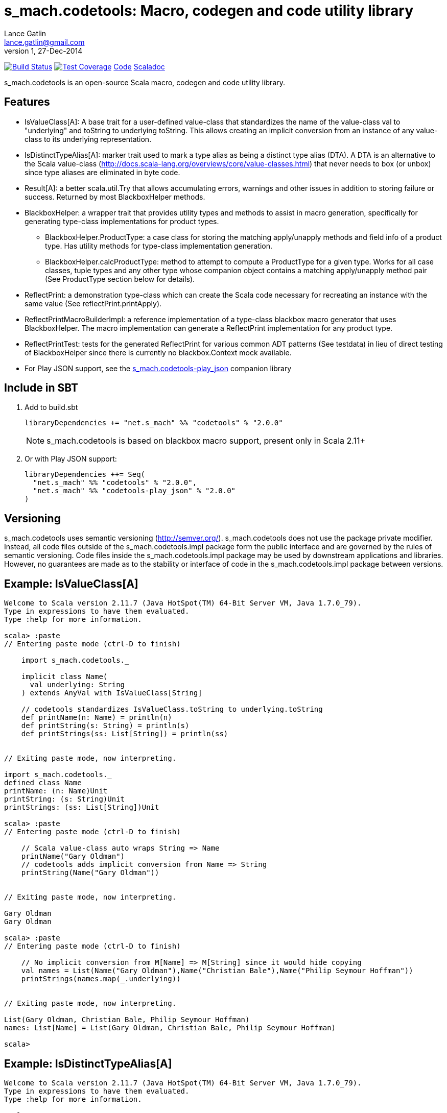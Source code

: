 = s_mach.codetools: Macro, codegen and code utility library
Lance Gatlin <lance.gatlin@gmail.com>
v1,27-Dec-2014
:blogpost-status: unpublished
:blogpost-categories: s_mach, scala

image:https://travis-ci.org/S-Mach/s_mach.codetools.svg[Build Status, link="https://travis-ci.org/S-Mach/s_mach.codetools"]  image:https://coveralls.io/repos/S-Mach/s_mach.codetools/badge.png?branch=master[Test Coverage,link="https://coveralls.io/r/S-Mach/s_mach.codetools"] https://github.com/S-Mach/s_mach.codetools[Code] http://s-mach.github.io/s_mach.codetools/#s_mach.codetools.package[Scaladoc]

+s_mach.codetools+ is an open-source Scala macro, codegen and code utility
library.

== Features
* +IsValueClass[A]+: A base trait for a user-defined value-class that standardizes the name of
the value-class val to "underlying" and toString to underlying toString. This
allows creating an implicit conversion from an instance of any value-class to its
underlying representation.
* +IsDistinctTypeAlias[A]+: marker trait used to mark a type alias as being a distinct type alias (DTA).
A DTA is an alternative to the Scala value-class
(http://docs.scala-lang.org/overviews/core/value-classes.html) that
never needs to box (or unbox) since type aliases are eliminated in byte code.
* +Result[A]+: a better +scala.util.Try+ that allows accumulating errors,
warnings and other issues in addition to storing failure or success. Returned
by most +BlackboxHelper+ methods.
* +BlackboxHelper+: a wrapper trait that provides utility types and methods to
assist in macro generation, specifically for generating type-class
implementations for product types.
** +BlackboxHelper.ProductType+: a case class for storing the matching
apply/unapply methods and field info of a product type. Has utility methods for
type-class implementation generation.
** +BlackboxHelper.calcProductType+: method to attempt to compute a +ProductType+
for a given type. Works for all case classes, tuple types and any other type
whose companion object contains a matching apply/unapply method pair (See
+ProductType+ section below for details).
* +ReflectPrint+: a demonstration type-class which can create the Scala code
necessary for recreating an instance with the same value (See
+reflectPrint.printApply+).
* +ReflectPrintMacroBuilderImpl+: a reference implementation of a type-class
blackbox macro generator that uses +BlackboxHelper+. The macro implementation
can generate a +ReflectPrint+ implementation for any product type.
* +ReflectPrintTest+: tests for the generated +ReflectPrint+ for various common
ADT patterns (See +testdata+) in lieu of direct testing of +BlackboxHelper+
since there is currently no blackbox.Context mock available.
* For Play JSON support, see the https://github.com/S-Mach/s_mach.codetools-play_json[+s_mach.codetools-play_json+] companion library

== Include in SBT
1. Add to +build.sbt+
+
[source,sbt,numbered]
----
libraryDependencies += "net.s_mach" %% "codetools" % "2.0.0"
----
NOTE: +s_mach.codetools+ is based on blackbox macro support, present only in Scala 2.11+

2. Or with Play JSON support:
+
[source,sbt,numbered]
----
libraryDependencies ++= Seq(
  "net.s_mach" %% "codetools" % "2.0.0",
  "net.s_mach" %% "codetools-play_json" % "2.0.0"
)
----

== Versioning
+s_mach.codetools+ uses semantic versioning (http://semver.org/).
+s_mach.codetools+ does not use the package private modifier. Instead, all code
files outside of the +s_mach.codetools.impl+ package form the public interface
and are governed by the rules of semantic versioning. Code files inside the
+s_mach.codetools.impl+ package may be used by downstream applications and
libraries. However, no guarantees are made as to the stability or interface of
code in the +s_mach.codetools.impl+ package between versions.

== Example: IsValueClass[A]

----
Welcome to Scala version 2.11.7 (Java HotSpot(TM) 64-Bit Server VM, Java 1.7.0_79).
Type in expressions to have them evaluated.
Type :help for more information.

scala> :paste
// Entering paste mode (ctrl-D to finish)

    import s_mach.codetools._

    implicit class Name(
      val underlying: String
    ) extends AnyVal with IsValueClass[String]

    // codetools standardizes IsValueClass.toString to underlying.toString
    def printName(n: Name) = println(n)
    def printString(s: String) = println(s)
    def printStrings(ss: List[String]) = println(ss)


// Exiting paste mode, now interpreting.

import s_mach.codetools._
defined class Name
printName: (n: Name)Unit
printString: (s: String)Unit
printStrings: (ss: List[String])Unit

scala> :paste
// Entering paste mode (ctrl-D to finish)

    // Scala value-class auto wraps String => Name
    printName("Gary Oldman")
    // codetools adds implicit conversion from Name => String
    printString(Name("Gary Oldman"))


// Exiting paste mode, now interpreting.

Gary Oldman
Gary Oldman

scala> :paste
// Entering paste mode (ctrl-D to finish)

    // No implicit conversion from M[Name] => M[String] since it would hide copying
    val names = List(Name("Gary Oldman"),Name("Christian Bale"),Name("Philip Seymour Hoffman"))
    printStrings(names.map(_.underlying))


// Exiting paste mode, now interpreting.

List(Gary Oldman, Christian Bale, Philip Seymour Hoffman)
names: List[Name] = List(Gary Oldman, Christian Bale, Philip Seymour Hoffman)

scala>
----

== Example: IsDistinctTypeAlias[A]

----
Welcome to Scala version 2.11.7 (Java HotSpot(TM) 64-Bit Server VM, Java 1.7.0_79).
Type in expressions to have them evaluated.
Type :help for more information.

scala> :paste
// Entering paste mode (ctrl-D to finish)

    import s_mach.codetools._

    trait NameTag
    type Name = String with NameTag with IsDistinctTypeAlias[String]
    import scala.language.implicitConversions
    @inline implicit def Name(name: String) = name.asInstanceOf[Name]

    def printName(n: Name) = println(n)
    def printString(s: String) = println(s)
    def printStrings(ss: List[String]) = println(ss)


// Exiting paste mode, now interpreting.

import s_mach.codetools._
defined trait NameTag
defined type alias Name
import scala.language.implicitConversions
Name: (name: String)Name
printName: (n: Name)Unit
printString: (s: String)Unit
printStrings: (ss: List[String])Unit

scala> :paste
// Entering paste mode (ctrl-D to finish)

    // implicit def above provides trivial conversion String => Name
    printName("Gary Oldman")
    // No conversion needed since Name is an String
    printString(Name("Gary Oldman"))


// Exiting paste mode, now interpreting.

Gary Oldman
Gary Oldman

scala> :paste
// Entering paste mode (ctrl-D to finish)

    // Covariance of List allows List[Name] to be upcast to List[Int] (no copying)
    val names = List(Name("Gary Oldman"),Name("Christian Bale"),Name("Philip Seymour Hoffman"))
    printStrings(names)


// Exiting paste mode, now interpreting.

List(Gary Oldman, Christian Bale, Philip Seymour Hoffman)
names: List[Name] = List(Gary Oldman, Christian Bale, Philip Seymour Hoffman)

scala>
----

== In Detail: +Product Type+
A +product type+ is any type that can be expressed as sequence of fields whose
types are either data types (e.g. Int, String, etc) or other product types.
Product types are
http://en.wikipedia.org/wiki/Algebraic_data_type[algebraic data types] that can
be decomposed into an ordered sequence of fields. Each field consists of an
index within the sequence, a field name and a field type.

In +s_mach.codetools+, product types are computed by finding the first
unapply/apply method pair in the type's companion object with matching type
signatures. The type signature of an apply method is equal to the sequence of
the types of its arguments. Unapply methods may have one or two type signatures
based on their return type. First, the outer Option of the return type is
discarded, leaving only the inner type. If the inner type is a tuple type,
then both the tuple type and the list of tuple type parameters form possible
type signatures for the unapply method. Otherwise, if the inner type parameter
is not a tuple type then the type signature of the unapply method is equal to
the single type parameter. Once an apply/unapply match is made, the symbols of
the apply method's argument list are used to extract the product type fields
for the type. For tuple types and case classes, this will be the list of its
fields.

.Example 1:
----
class A(...) { ... }
object A {
    def apply(i: Int, s: String) : A = ???
    def apply(i: Int, s: String, f: Float) : A = ???
    def unapply(a: A) : Option[(Int,String)] = ???
}
----
* The first apply method's type signature = +Int :: String :: Nil+
* Possible unapply method's type signatures = +((Int,String) :: Nil) ::: (Int :: String :: Nil)+
* Product type fields = +("i",Int) :: ("s",String) :: Nil+

.Example 2:
----
class B(...) { ... }
object B {
  def apply(tuple: (String,Int)) : A = ???
  def apply(i: Int, s: String) : A = ???
  def unapply(b: B) : Option[(String,Int)] = ???
}
----
* The first apply method's type signature = +(String,Int) :: Nil+
* Possible unapply method's type signatures = +((String,Int) :: Nil) ::: (String :: Int :: Nil)+
* Product type fields = +("tuple",(String,Int)) :: Nil+

.Example 3:
----
class Enum(...) { ... }
object Enum {
  def apply(value: String) : A = ???
  def unapply(e: Enum) : Option[String] = ???
}
----
* The first apply method's type signature = +String :: Nil+
* Possible unapply method's type signatures = +String :: Nil+
* Product type fields = +("value",String) :: Nil+

.Example 4:
----
case class CaseClass(i: Int, s: String)
----
* The first apply method's type signature = +Int :: String :: Nil+
* Possible unapply method's type signatures = +((Int,String) :: Nil) ::: (Int:: String :: Nil)+
* Product type fields = +("i",Int) :: ("s",String) :: Nil+

.Example 5:
----
class Tuple2[T1,T2](val _1: T1,val _2 : T2)
----
* The first apply method's type signature = +T1 :: T2 :: Nil+
* Possible unapply method's type signatures = +((T1,T2) :: Nil) ::: (T1:: T2 :: Nil)+
* Product type fields = +("_1",T1) :: ("_2",T2) :: Nil+

== Example: ReflectPrint
----
Welcome to Scala version 2.11.1 (Java HotSpot(TM) 64-Bit Server VM, Java 1.7.0_72).
Type in expressions to have them evaluated.
Type :help for more information.

scala> :paste
// Entering paste mode (ctrl-D to finish)

import s_mach.codetools.reflectPrint._

case class Movie(
  name: String,
  year: Int
)

object Movie {
  implicit val reflectPrint_Movie = ReflectPrint.forProductType[Movie]
}

case class Name(
  firstName: String,
  middleName: Option[String],
  lastName: String
)

object Name {
  implicit val reflectPrint_Name = ReflectPrint.forProductType[Name]
}


case class Actor(
  name: Name,
  age: Int,
  movies: Set[Movie]
)

object Actor {
  implicit val reflectPrint_Person = ReflectPrint.forProductType[Actor]
}

val n1 = Name("Gary",Some("Freakn"),"Oldman")
val n2 = Name("Guy",None,"Pearce")
val n3 = Name("Lance",None,"Gatlin")

val m1 = Movie("The Professional",1994)
val m2 = Movie("The Fifth Element",1997)
val m3 = Movie("Memento",1994)
val m4 = Movie("Prometheus",2012)

val a1 = Actor(n1,56,Set(m1,m2))
val a2 = Actor(n2,47,Set(m3,m4))
val a3 = Actor(n3,37,Set.empty)

// Exiting paste mode, now interpreting.

import s_mach.codetools.reflectPrint._
defined class Movie
defined object Movie
defined class Name
defined object Name
defined class Actor
defined object Actor
n1: Name = Name(Gary,Some(Freakn),Oldman)
n2: Name = Name(Guy,None,Pearce)
n3: Name = Name(Lance,None,Gatlin)
m1: Movie = Movie(The Professional,1994)
m2: Movie = Movie(The Fifth Element,1997)
m3: Movie = Movie(Memento,1994)
m4: Movie = Movie(Prometheus,2012)
a1: Actor = Actor(Name(Gary,Some(Freakn),Oldman),56,Set(Movie(The Professional,1994), Movie(The Fifth Element,1997)))
a2: Actor = Actor(Name(Guy,None,Pearce),47,Set(Movie(Memento,1994), Movie(Prometheus,2012)))
a3: Actor = Actor(Name(Lance,None,Gatlin),37,Set())

scala> a1.printApply
res0: String = Actor(name=Name(firstName="Gary",middleName=Some("Freakn"),lastName="Oldman"),age=56,movies=Set(Movie(name="The Professional",year=1994),Movie(name="The Fifth Element",year=1997)))

scala> val alt1 = Actor(name=Name(firstName="Gary",middleName=Some("Freakn"),lastName="Oldman"),age=56,movies=Set(Movie(name="The Professional",year=1994),Movie(name="The Fifth Element",year=1997)))
alt1: Actor = Actor(Name(Gary,Some(Freakn),Oldman),56,Set(Movie(The Professional,1994), Movie(The Fifth Element,1997)))

scala> alt1 == a1
res1: Boolean = true

scala> a1.printUnapply
res2: String = (Name(firstName="Gary",middleName=Some("Freakn"),lastName="Oldman"),56,Set(Movie(name="The Professional",year=1994),Movie(name="The Fifth Element",year=1997)))

scala> val ualt1 = (Name(firstName="Gary",middleName=Some("Freakn"),lastName="Oldman"),56,Set(Movie(name="The Professional",year=1994),Movie(name="The Fifth Element",year=1997)))
ualt1: (Name, Int, scala.collection.immutable.Set[Movie]) = (Name(Gary,Some(Freakn),Oldman),56,Set(Movie(The Professional,1994), Movie(The Fifth Element,1997)))

scala> ualt1 == Actor.unapply(a1).get
res3: Boolean = true

scala> import ReflectPrintFormat.Implicits.verbose
import ReflectPrintFormat.Implicits.verbose

scala> a2.printApply
res4: String =
Actor(
  name = Name(
    firstName = "Guy",
    middleName = None,
    lastName = "Pearce"
  ),
  age = 47,
  movies = Set(
    Movie(
      name = "Memento",
      year = 1994
    ),
    Movie(
      name = "Prometheus",
      year = 2012
    )
  )
)

scala> a3.printApply
res5: String =
Actor(
 name = Name(
  firstName = "Lance",
  middleName = None,
  lastName = "Gatlin"
 ),
 age = 37,
 movies = Set.empty
)
----
